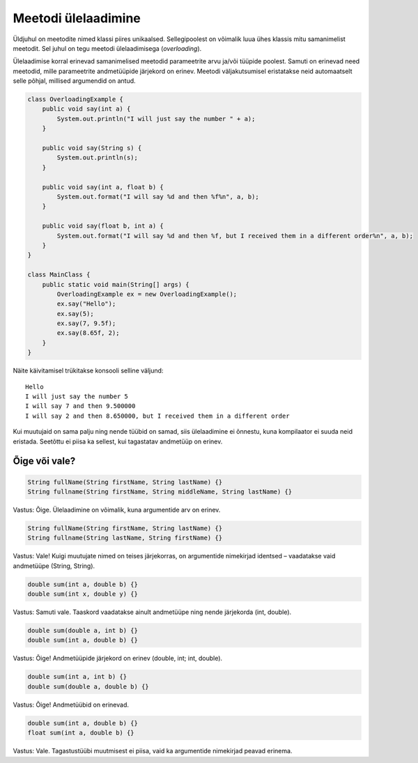 ====================
Meetodi ülelaadimine
====================

Üldjuhul on meetodite nimed klassi piires unikaalsed. Sellegipoolest on võimalik luua ühes klassis mitu samanimelist meetodit. Sel juhul on tegu meetodi ülelaadimisega (*overloading*).

Ülelaadimise korral erinevad samanimelised meetodid parameetrite arvu ja/või tüüpide poolest. Samuti on erinevad need meetodid, mille parameetrite andmetüüpide järjekord on erinev. Meetodi väljakutsumisel eristatakse neid automaatselt selle põhjal, millised argumendid on antud.

.. code-block:: java

    class OverloadingExample {
        public void say(int a) {
            System.out.println("I will just say the number " + a);
        }

        public void say(String s) {
            System.out.println(s);
        }

        public void say(int a, float b) {
            System.out.format("I will say %d and then %f%n", a, b);
        }

        public void say(float b, int a) {
            System.out.format("I will say %d and then %f, but I received them in a different order%n", a, b);
        }
    }

    class MainClass {
        public static void main(String[] args) {
            OverloadingExample ex = new OverloadingExample();
            ex.say("Hello");
            ex.say(5);
            ex.say(7, 9.5f);
            ex.say(8.65f, 2);
        }
    }

Näite käivitamisel trükitakse konsooli selline väljund::

    Hello
    I will just say the number 5
    I will say 7 and then 9.500000
    I will say 2 and then 8.650000, but I received them in a different order

Kui muutujaid on sama palju ning nende tüübid on samad, siis ülelaadimine ei õnnestu, kuna kompilaator ei suuda neid eristada. Seetõttu ei piisa ka sellest, kui tagastatav andmetüüp on erinev.

Õige või vale?
==============

.. code-block:: java

    String fullName(String firstName, String lastName) {}
    String fullname(String firstName, String middleName, String lastName) {}
    
Vastus: Õige. Ülelaadimine on võimalik, kuna argumentide arv on erinev.

.. code-block:: java

    String fullName(String firstName, String lastName) {}
    String fullname(String lastName, String firstName) {}
    
Vastus: Vale! Kuigi muutujate nimed on teises järjekorras, on argumentide nimekirjad identsed – vaadatakse vaid andmetüüpe (String, String).

.. code-block:: java

    double sum(int a, double b) {}
    double sum(int x, double y) {}
    
Vastus: Samuti vale. Taaskord vaadatakse ainult andmetüüpe ning nende järjekorda (int, double).

.. code-block:: java

    double sum(double a, int b) {}
    double sum(int a, double b) {}
    
Vastus: Õige! Andmetüüpide järjekord on erinev (double, int; int, double).

.. code-block:: java

    double sum(int a, int b) {}
    double sum(double a, double b) {}
    
Vastus: Õige! Andmetüübid on erinevad.

.. code-block:: java

    double sum(int a, double b) {}
    float sum(int a, double b) {}

Vastus: Vale. Tagastustüübi muutmisest ei piisa, vaid ka argumentide nimekirjad peavad erinema.
